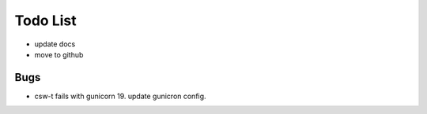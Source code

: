 Todo List
*********

* update docs
* move to github

Bugs
====

* csw-t fails with gunicorn 19. update gunicron config.
